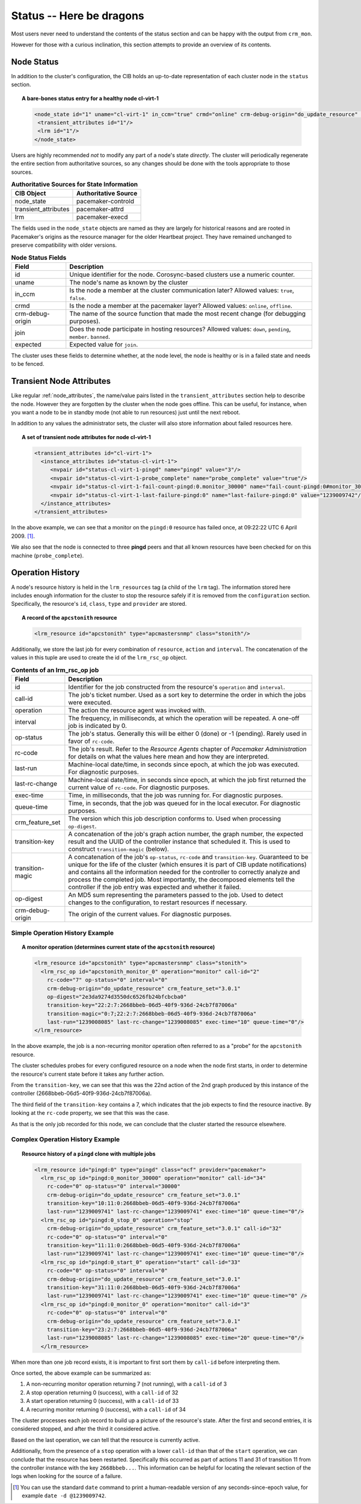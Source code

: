 .. index::
   single: status
   single: XML element, status

Status -- Here be dragons
-------------------------

Most users never need to understand the contents of the status section
and can be happy with the output from ``crm_mon``.

However for those with a curious inclination, this section attempts to
provide an overview of its contents.

.. index::
   single: node; status
       
Node Status
###########
   
In addition to the cluster's configuration, the CIB holds an
up-to-date representation of each cluster node in the ``status`` section.

.. topic:: A bare-bones status entry for a healthy node **cl-virt-1**

   .. code-block:: xml

      <node_state id="1" uname="cl-virt-1" in_ccm="true" crmd="online" crm-debug-origin="do_update_resource" join="member" expected="member">
       <transient_attributes id="1"/>
       <lrm id="1"/>
      </node_state>
   
Users are highly recommended *not* to modify any part of a node's
state *directly*.  The cluster will periodically regenerate the entire
section from authoritative sources, so any changes should be done
with the tools appropriate to those sources.
         
.. table:: **Authoritative Sources for State Information**

   +----------------------+----------------------+
   | CIB Object           | Authoritative Source |
   +======================+======================+
   | node_state           | pacemaker-controld   |
   +----------------------+----------------------+
   | transient_attributes | pacemaker-attrd      |
   +----------------------+----------------------+
   | lrm                  | pacemaker-execd      |
   +----------------------+----------------------+

The fields used in the ``node_state`` objects are named as they are
largely for historical reasons and are rooted in Pacemaker's origins
as the resource manager for the older Heartbeat project. They have remained
unchanged to preserve compatibility with older versions.
         
.. table:: **Node Status Fields**

   +------------------+----------------------------------------------------------+
   | Field            | Description                                              |
   +==================+==========================================================+
   | id               | .. index:                                                |
   |                  |    single: id; node status                               |
   |                  |    single: node; status, id                              |
   |                  |                                                          |
   |                  | Unique identifier for the node.  Corosync-based clusters |
   |                  | use a numeric counter.                                   |
   +------------------+----------------------------------------------------------+
   | uname            | .. index::                                               |
   |                  |    single: uname; node status                            |
   |                  |    single: node; status, uname                           |
   |                  |                                                          |
   |                  | The node's name as known by the cluster                  |
   +------------------+----------------------------------------------------------+
   | in_ccm           | .. index::                                               |
   |                  |    single: in_ccm; node status                           |
   |                  |    single: node; status, in_ccm                          |
   |                  |                                                          |
   |                  | Is the node a member at the cluster communication later? |
   |                  | Allowed values: ``true``, ``false``.                     |
   +------------------+----------------------------------------------------------+
   | crmd             | .. index::                                               |
   |                  |    single: crmd; node status                             |
   |                  |    single: node; status, crmd                            |
   |                  |                                                          |
   |                  | Is the node a member at the pacemaker layer?  Allowed    |
   |                  | values: ``online``, ``offline``.                         |
   +------------------+----------------------------------------------------------+
   | crm-debug-origin | .. index::                                               |
   |                  |    single: crm-debug-origin; node status                 |
   |                  |    single: node; status, crm-debug-origin                |
   |                  |                                                          |
   |                  | The name of the source function that made the most       |
   |                  | recent change (for debugging purposes).                  |
   +------------------+----------------------------------------------------------+
   | join             | .. index::                                               |
   |                  |    single: join; node status                             |
   |                  |    single: node; status, join                            |
   |                  |                                                          |
   |                  | Does the node participate in hosting resources?          |
   |                  | Allowed values: ``down``, ``pending``, ``member``.       |
   |                  | ``banned``.                                              |
   +------------------+----------------------------------------------------------+
   | expected         | .. index::                                               |
   |                  |   single: expected; node status                          |
   |                  |   single: node; status, expected                         |
   |                  |                                                          |
   |                  | Expected value for ``join``.                             |
   +------------------+----------------------------------------------------------+
   
The cluster uses these fields to determine whether, at the node level, the
node is healthy or is in a failed state and needs to be fenced.
   
Transient Node Attributes
#########################
   
Like regular :ref:`node_attributes`, the name/value
pairs listed in the ``transient_attributes`` section help to describe the
node.  However they are forgotten by the cluster when the node goes offline.
This can be useful, for instance, when you want a node to be in standby mode
(not able to run resources) just until the next reboot.
     
In addition to any values the administrator sets, the cluster will
also store information about failed resources here.
         
.. topic:: A set of transient node attributes for node **cl-virt-1**

   .. code-block:: xml
   
      <transient_attributes id="cl-virt-1">
        <instance_attributes id="status-cl-virt-1">
           <nvpair id="status-cl-virt-1-pingd" name="pingd" value="3"/>
           <nvpair id="status-cl-virt-1-probe_complete" name="probe_complete" value="true"/>
           <nvpair id="status-cl-virt-1-fail-count-pingd:0.monitor_30000" name="fail-count-pingd:0#monitor_30000" value="1"/>
           <nvpair id="status-cl-virt-1-last-failure-pingd:0" name="last-failure-pingd:0" value="1239009742"/>
        </instance_attributes>
      </transient_attributes>
   
In the above example, we can see that a monitor on the ``pingd:0`` resource has
failed once, at 09:22:22 UTC 6 April 2009. [#]_.

We also see that the node is connected to three **pingd** peers and that
all known resources have been checked for on this machine (``probe_complete``).
         
.. index::
   single: Operation History

Operation History
#################
   
A node's resource history is held in the ``lrm_resources`` tag (a child
of the ``lrm`` tag). The information stored here includes enough
information for the cluster to stop the resource safely if it is
removed from the ``configuration`` section. Specifically, the resource's
``id``, ``class``, ``type`` and ``provider`` are stored.

.. topic:: A record of the ``apcstonith`` resource

   .. code-block:: xml

      <lrm_resource id="apcstonith" type="apcmastersnmp" class="stonith"/>
   
Additionally, we store the last job for every combination of
``resource``, ``action`` and ``interval``.  The concatenation of the values in
this tuple are used to create the id of the ``lrm_rsc_op`` object.

.. table:: **Contents of an lrm_rsc_op job**

   +------------------+----------------------------------------------------------+
   | Field            | Description                                              |
   +==================+==========================================================+
   | id               | .. index::                                               |
   |                  |    single: id; action status                             |
   |                  |    single: action; status, id                            |
   |                  |                                                          |
   |                  | Identifier for the job constructed from the resource's   |
   |                  | ``operation`` and ``interval``.                          |
   +------------------+----------------------------------------------------------+
   | call-id          | .. index::                                               |
   |                  |    single: call-id; action status                        |
   |                  |    single: action; status, call-id                       |
   |                  |                                                          |
   |                  | The job's ticket number. Used as a sort key to determine |
   |                  | the order in which the jobs were executed.               |
   +------------------+----------------------------------------------------------+
   | operation        | .. index::                                               |
   |                  |    single: operation; action status                      |
   |                  |    single: action; status, operation                     |
   |                  |                                                          |
   |                  | The action the resource agent was invoked with.          |
   +------------------+----------------------------------------------------------+
   | interval         | .. index::                                               |
   |                  |    single: interval; action status                       |
   |                  |    single: action; status, interval                      |
   |                  |                                                          |
   |                  | The frequency, in milliseconds, at which the operation   |
   |                  | will be repeated. A one-off job is indicated by 0.       |
   +------------------+----------------------------------------------------------+
   | op-status        | .. index::                                               |
   |                  |    single: op-status; action status                      |
   |                  |    single: action; status, op-status                     |
   |                  |                                                          |
   |                  | The job's status. Generally this will be either 0 (done) |
   |                  | or -1 (pending). Rarely used in favor of ``rc-code``.    |
   +------------------+----------------------------------------------------------+
   | rc-code          | .. index::                                               |
   |                  |    single: rc-code; action status                        |
   |                  |    single: action; status, rc-code                       |
   |                  |                                                          |
   |                  | The job's result. Refer to the *Resource Agents* chapter |
   |                  | of *Pacemaker Administration* for details on what the    |
   |                  | values here mean and how they are interpreted.           |
   +------------------+----------------------------------------------------------+
   | last-run         | .. index::                                               |
   |                  |    single: last-run; action status                       |
   |                  |    single: action; status, last-run                      |
   |                  |                                                          |
   |                  | Machine-local date/time, in seconds since epoch, at      |
   |                  | which the job was executed. For diagnostic purposes.     |
   +------------------+----------------------------------------------------------+
   | last-rc-change   | .. index::                                               |
   |                  |    single: last-rc-change; action status                 |
   |                  |    single: action; status, last-rc-change                |
   |                  |                                                          |
   |                  | Machine-local date/time, in seconds since epoch, at      |
   |                  | which the job first returned the current value of        |
   |                  | ``rc-code``.  For diagnostic purposes.                   |
   +------------------+----------------------------------------------------------+
   | exec-time        | .. index::                                               |
   |                  |    single: exec-time; action status                      |
   |                  |    single: action; status, exec-time                     |
   |                  |                                                          |
   |                  | Time, in milliseconds, that the job was running for.     |
   |                  | For diagnostic purposes.                                 |
   +------------------+----------------------------------------------------------+
   | queue-time       | .. index::                                               |
   |                  |    single: queue-time; action status                     |
   |                  |    single: action; status, queue-time                    |
   |                  |                                                          |
   |                  | Time, in seconds, that the job was queued for in the     |
   |                  | local executor. For diagnostic purposes.                 |
   +------------------+----------------------------------------------------------+
   | crm_feature_set  | .. index::                                               |
   |                  |    single: crm_feature_set; action status                |
   |                  |    single: action; status, crm_feature_set               |
   |                  |                                                          |
   |                  | The version which this job description conforms to. Used |
   |                  | when processing ``op-digest``.                           |
   +------------------+----------------------------------------------------------+
   | transition-key   | .. index::                                               |
   |                  |    single: transition-key; action status                 |
   |                  |    single: action; status, transition-key                |
   |                  |                                                          |
   |                  | A concatenation of the job's graph action number, the    |
   |                  | graph number, the expected result and the UUID of the    |
   |                  | controller instance that scheduled it. This is used to   |
   |                  | construct ``transition-magic`` (below).                  |
   +------------------+----------------------------------------------------------+
   | transition-magic | .. index::                                               |
   |                  |    single: transition-magic; action status               |
   |                  |    single: action; status, transition-magic              |
   |                  |                                                          |
   |                  | A concatenation of the job's ``op-status``, ``rc-code``  |
   |                  | and ``transition-key``. Guaranteed to be unique for the  |
   |                  | life of the cluster (which ensures it is part of CIB     |
   |                  | update notifications) and contains all the information   |
   |                  | needed for the controller to correctly analyze and       |
   |                  | process the completed job. Most importantly, the         |
   |                  | decomposed elements tell the controller if the job       |
   |                  | entry was expected and whether it failed.                |
   +------------------+----------------------------------------------------------+
   | op-digest        | .. index::                                               |
   |                  |    single: op-digest; action status                      |
   |                  |    single: action; status, op-digest                     |
   |                  |                                                          |
   |                  | An MD5 sum representing the parameters passed to the     |
   |                  | job. Used to detect changes to the configuration, to     |
   |                  | restart resources if necessary.                          |
   +------------------+----------------------------------------------------------+
   | crm-debug-origin | .. index::                                               |
   |                  |    single: crm-debug-origin; action status               |
   |                  |    single: action; status, crm-debug-origin              |
   |                  |                                                          |
   |                  | The origin of the current values.  For diagnostic        |
   |                  | purposes.                                                |
   +------------------+----------------------------------------------------------+
   
Simple Operation History Example
________________________________
           
.. topic:: A monitor operation (determines current state of the ``apcstonith`` resource)

   .. code-block:: xml

      <lrm_resource id="apcstonith" type="apcmastersnmp" class="stonith">
        <lrm_rsc_op id="apcstonith_monitor_0" operation="monitor" call-id="2"
          rc-code="7" op-status="0" interval="0"
          crm-debug-origin="do_update_resource" crm_feature_set="3.0.1"
          op-digest="2e3da9274d3550dc6526fb24bfcbcba0"
          transition-key="22:2:7:2668bbeb-06d5-40f9-936d-24cb7f87006a"
          transition-magic="0:7;22:2:7:2668bbeb-06d5-40f9-936d-24cb7f87006a"
          last-run="1239008085" last-rc-change="1239008085" exec-time="10" queue-time="0"/>
      </lrm_resource>

In the above example, the job is a non-recurring monitor operation
often referred to as a "probe" for the ``apcstonith`` resource.

The cluster schedules probes for every configured resource on a node when
the node first starts, in order to determine the resource's current state
before it takes any further action.
       
From the ``transition-key``, we can see that this was the 22nd action of
the 2nd graph produced by this instance of the controller
(2668bbeb-06d5-40f9-936d-24cb7f87006a).

The third field of the ``transition-key`` contains a 7, which indicates
that the job expects to find the resource inactive. By looking at the ``rc-code``
property, we see that this was the case.

As that is the only job recorded for this node, we can conclude that
the cluster started the resource elsewhere.
   
Complex Operation History Example
_________________________________
           
.. topic:: Resource history of a ``pingd`` clone with multiple jobs

   .. code-block:: xml

      <lrm_resource id="pingd:0" type="pingd" class="ocf" provider="pacemaker">
        <lrm_rsc_op id="pingd:0_monitor_30000" operation="monitor" call-id="34"
          rc-code="0" op-status="0" interval="30000"
          crm-debug-origin="do_update_resource" crm_feature_set="3.0.1"
          transition-key="10:11:0:2668bbeb-06d5-40f9-936d-24cb7f87006a"
          last-run="1239009741" last-rc-change="1239009741" exec-time="10" queue-time="0"/>
        <lrm_rsc_op id="pingd:0_stop_0" operation="stop"
          crm-debug-origin="do_update_resource" crm_feature_set="3.0.1" call-id="32"
          rc-code="0" op-status="0" interval="0"
          transition-key="11:11:0:2668bbeb-06d5-40f9-936d-24cb7f87006a"
          last-run="1239009741" last-rc-change="1239009741" exec-time="10" queue-time="0"/>
        <lrm_rsc_op id="pingd:0_start_0" operation="start" call-id="33"
          rc-code="0" op-status="0" interval="0"
          crm-debug-origin="do_update_resource" crm_feature_set="3.0.1"
          transition-key="31:11:0:2668bbeb-06d5-40f9-936d-24cb7f87006a"
          last-run="1239009741" last-rc-change="1239009741" exec-time="10" queue-time="0" />
        <lrm_rsc_op id="pingd:0_monitor_0" operation="monitor" call-id="3"
          rc-code="0" op-status="0" interval="0"
          crm-debug-origin="do_update_resource" crm_feature_set="3.0.1"
          transition-key="23:2:7:2668bbeb-06d5-40f9-936d-24cb7f87006a"
          last-run="1239008085" last-rc-change="1239008085" exec-time="20" queue-time="0"/>
        </lrm_resource>
   
When more than one job record exists, it is important to first sort
them by ``call-id`` before interpreting them.

Once sorted, the above example can be summarized as:

#. A non-recurring monitor operation returning 7 (not running), with a ``call-id`` of 3
#. A stop operation returning 0 (success), with a ``call-id`` of 32
#. A start operation returning 0 (success), with a ``call-id`` of 33
#. A recurring monitor returning 0 (success), with a ``call-id`` of 34

The cluster processes each job record to build up a picture of the
resource's state.  After the first and second entries, it is
considered stopped, and after the third it considered active.

Based on the last operation, we can tell that the resource is
currently active.

Additionally, from the presence of a ``stop`` operation with a lower
``call-id`` than that of the ``start`` operation, we can conclude that the
resource has been restarted.  Specifically this occurred as part of
actions 11 and 31 of transition 11 from the controller instance with the key
``2668bbeb...``.  This information can be helpful for locating the
relevant section of the logs when looking for the source of a failure.

.. [#] You can use the standard ``date`` command to print a human-readable version
       of any seconds-since-epoch value, for example ``date -d @1239009742``.

